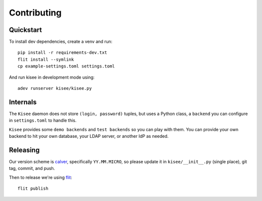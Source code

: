Contributing
============

Quickstart
----------

To install dev dependencies, create a venv and run::

  pip install -r requirements-dev.txt
  flit install --symlink
  cp example-settings.toml settings.toml

And run kisee in development mode using::

  adev runserver kisee/kisee.py


Internals
---------

The ``Kisee`` daemon does not store ``(login, password)`` tuples, but uses
a Python class, a ``backend`` you can configure in ``settings.toml`` to
handle this.

``Kisee`` provides some ``demo backends`` and ``test backends`` so you can
play with them. You can provide your own backend to hit your own
database, your LDAP server, or another IdP as needed.


Releasing
---------

Our version scheme is `calver <https://calver.org/>`__, specifically
``YY.MM.MICRO``, so please update it in ``kisee/__init__.py`` (single
place), git tag, commit, and push.

Then to release we're using `flit <https://flit.readthedocs.io>`__::

  flit publish
